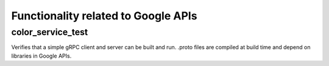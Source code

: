 Functionality related to Google APIs
=======================================

color_service_test
------------------

Verifies that a simple gRPC client and server can be built and run. .proto
files are compiled at build time and depend on libraries in Google APIs.
